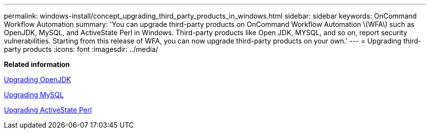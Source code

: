 ---
permalink: windows-install/concept_upgrading_third_party_products_in_windows.html
sidebar: sidebar
keywords: OnCommand Workflow Automation
summary: 'You can upgrade third-party products on OnCommand Workflow Automation \(WFA\) such as OpenJDK, MySQL, and ActiveState Perl in Windows. Third-party products like Open JDK, MYSQL, and so on, report security vulnerabilities. Starting from this release of WFA, you can now upgrade third-party products on your own.'
---
= Upgrading third-party products
:icons: font
:imagesdir: ../media/

*Related information*

xref:task_upgrading_openjdk_on_windows_wfa.adoc[Upgrading OpenJDK]

link:task_upgrading_mysql_on_windows_wfa.md#[Upgrading MySQL]

link:task_upgrading_active_state_perl_on_windows.md#[Upgrading ActiveState Perl]
